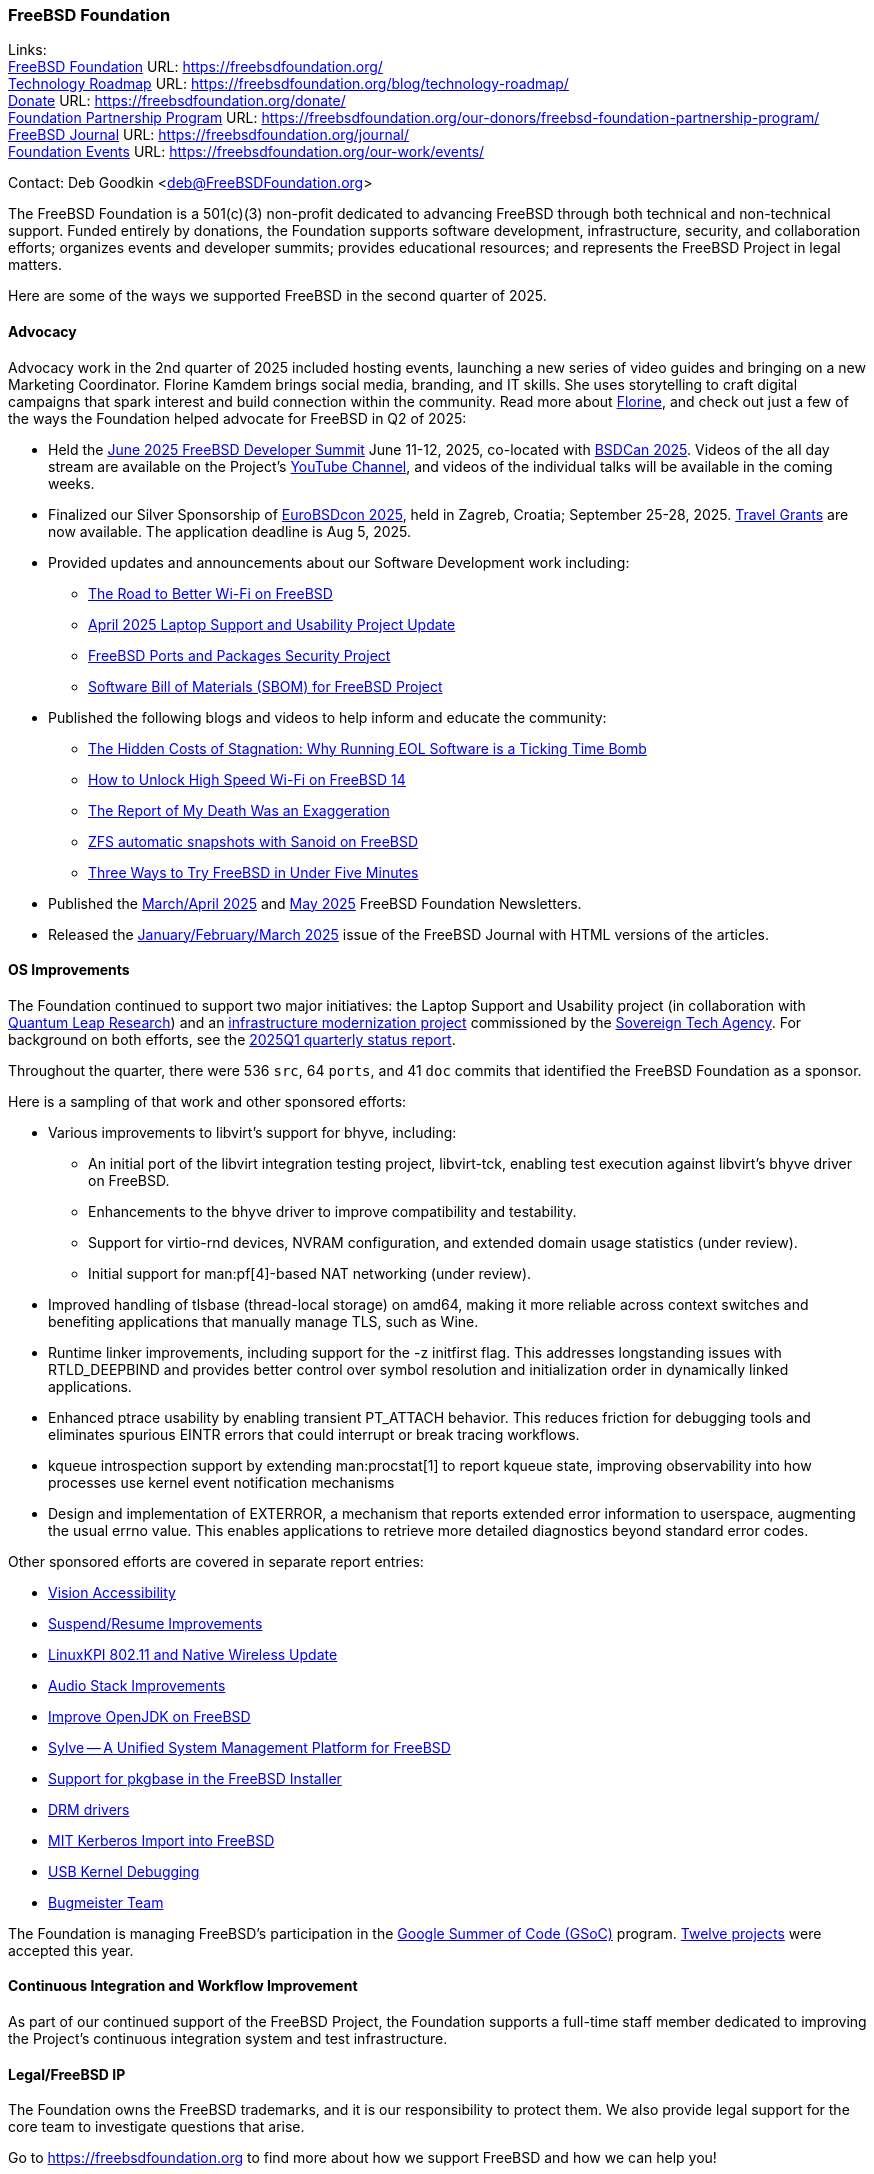 === FreeBSD Foundation

Links: +
link:https://freebsdfoundation.org/[FreeBSD Foundation] URL: link:https://freebsdfoundation.org/[] +
link:https://freebsdfoundation.org/blog/technology-roadmap/[Technology Roadmap] URL: link:https://freebsdfoundation.org/blog/technology-roadmap/[] +
link:https://freebsdfoundation.org/donate/[Donate] URL: link:https://freebsdfoundation.org/donate/[] +
link:https://freebsdfoundation.org/our-donors/freebsd-foundation-partnership-program/[Foundation Partnership Program] URL: link:https://freebsdfoundation.org/our-donors/freebsd-foundation-partnership-program/[] +
link:https://freebsdfoundation.org/journal/[FreeBSD Journal] URL: link:https://freebsdfoundation.org/journal/[] +
link:https://freebsdfoundation.org/our-work/events/[Foundation Events] URL: link:https://freebsdfoundation.org/our-work/events/[]

Contact: Deb Goodkin <deb@FreeBSDFoundation.org>

The FreeBSD Foundation is a 501(c)(3) non-profit dedicated to advancing FreeBSD through both technical and non-technical support.
Funded entirely by donations, the Foundation supports software development, infrastructure, security, and collaboration efforts; organizes events and developer summits; provides educational resources; and represents the FreeBSD Project in legal matters.

Here are some of the ways we supported FreeBSD in the second quarter of 2025.

==== Advocacy

Advocacy work in the 2nd quarter of 2025 included hosting events, launching a new series of video guides and bringing on a new Marketing Coordinator.
Florine Kamdem brings social media, branding, and IT skills.
She uses storytelling to craft digital campaigns that spark interest and build connection within the community.
Read more about link:https://freebsdfoundation.org/about-us/our-team/[Florine], and check out just a few of the ways the Foundation helped advocate for FreeBSD in Q2 of 2025:

* Held the link:https://wiki.freebsd.org/DevSummit/202506[June 2025 FreeBSD Developer Summit] June 11-12, 2025, co-located with link:https://www.bsdcan.org/2025[BSDCan 2025].
  Videos of the all day stream are available on the Project's https://www.youtube.com/c/FreeBSDProject[YouTube Channel], and videos of the individual talks will be available in the coming weeks.
* Finalized our Silver Sponsorship of https://2025.eurobsdcon.org/[EuroBSDcon 2025], held in Zagreb, Croatia; September 25-28, 2025.
  link:https://docs.google.com/forms/d/e/1FAIpQLSfj82hLQ8-uKrr1B6MmgnhzZj7pzMaTjA708hszSLHwDn7msA/viewform[Travel Grants] are now available.
  The application deadline is Aug 5, 2025.
* Provided updates and announcements about our Software Development work including:
** link:https://freebsdfoundation.org/blog/the-road-to-better-wi-fi-on-freebsd/[The Road to Better Wi-Fi on FreeBSD]
** link:https://freebsdfoundation.org/blog/april-2025-laptop-support-and-usability-project-update/[April 2025 Laptop Support and Usability Project Update]
** link:https://freebsdfoundation.org/blog/freebsd-ports-and-packages-security-project/[FreeBSD Ports and Packages Security Project]
** link:https://freebsdfoundation.org/blog/software-bill-of-materials-sbom-for-freebsd-project/[Software Bill of Materials (SBOM) for FreeBSD Project]
* Published the following blogs and videos to help inform and educate the community:
** link:https://freebsdfoundation.org/blog/the-hidden-costs-of-stagnation-why-running-eol-software-is-a-ticking-time-bomb/[The Hidden Costs of Stagnation: Why Running EOL Software is a Ticking Time Bomb]
** link:https://freebsdfoundation.org/blog/how-to-unlock-high-speed-wi-fi-on-freebsd-14/[How to Unlock High Speed Wi-Fi on FreeBSD 14]
** link:https://freebsdfoundation.org/blog/the-report-of-my-death-was-an-exaggeration/[The Report of My Death Was an Exaggeration]
** link:https://freebsdfoundation.org/blog/zfs-automatic-snapshots-with-sanoid-on-freebsd/[ZFS automatic snapshots with Sanoid on FreeBSD]
** link:https://freebsdfoundation.org/blog/three-ways-to-try-freebsd-in-under-five-minutes/[Three Ways to Try FreeBSD in Under Five Minutes]
* Published the link:https://mailchi.mp/freebsdfoundation.org/update_march25-17599148[March/April 2025] and link:https://mailchi.mp/freebsdfoundation.org/update_may25-17600084[May 2025] FreeBSD Foundation Newsletters.
* Released the link:https://freebsdfoundation.org/our-work/journal/browser-based-edition/downstreams/[January/February/March 2025] issue of the FreeBSD Journal with HTML versions of the articles.

==== OS Improvements

The Foundation continued to support two major initiatives: the Laptop Support and Usability project (in collaboration with link:https://www.ql-research.com/[Quantum Leap Research]) and an <<_infrastructure_modernization,infrastructure modernization project>> commissioned by the link:https://www.sovereign.tech/[Sovereign Tech Agency].
For background on both efforts, see the link:https://www.freebsd.org/status/report-2025-01-2025-03/#_freebsd_foundation[2025Q1 quarterly status report].

Throughout the quarter, there were 536 `src`, 64 `ports`, and 41 `doc` commits that identified the FreeBSD Foundation as a sponsor.

Here is a sampling of that work and other sponsored efforts:

* Various improvements to libvirt's support for bhyve, including:
** An initial port of the libvirt integration testing project, libvirt-tck, enabling test execution against libvirt's bhyve driver on FreeBSD.
** Enhancements to the bhyve driver to improve compatibility and testability.
** Support for virtio-rnd devices, NVRAM configuration, and extended domain usage statistics (under review).
** Initial support for man:pf[4]-based NAT networking (under review).
* Improved handling of tlsbase (thread-local storage) on amd64, making it more reliable across context switches and benefiting applications that manually manage TLS, such as Wine.
* Runtime linker improvements, including support for the -z initfirst flag.
  This addresses longstanding issues with RTLD_DEEPBIND and provides better control over symbol resolution and initialization order in dynamically linked applications.
* Enhanced ptrace usability by enabling transient PT_ATTACH behavior.
  This reduces friction for debugging tools and eliminates spurious EINTR errors that could interrupt or break tracing workflows.
* kqueue introspection support by extending man:procstat[1] to report kqueue state, improving observability into how processes use kernel event notification mechanisms
* Design and implementation of EXTERROR, a mechanism that reports extended error information to userspace, augmenting the usual errno value.
  This enables applications to retrieve more detailed diagnostics beyond standard error codes.

Other sponsored efforts are covered in separate report entries:

* <<_vision_accessibility,Vision Accessibility>>
* <<_suspendresume_improvement,Suspend/Resume Improvements>>
* <<_linuxkpi_802_11_and_native_wireless_update,LinuxKPI 802.11 and Native Wireless Update>>
* <<_audio_stack_improvements,Audio Stack Improvements>>
* <<_improve_openjdk_on_freebsd,Improve OpenJDK on FreeBSD>>
* <<_sylve_a_unified_system_management_platform_for_freebsd,Sylve -- A Unified System Management Platform for FreeBSD>>
* <<_support_for_pkgbase_in_the_FreeBSD_installer,Support for pkgbase in the FreeBSD Installer>>
* <<_drm_drivers,DRM drivers>>
* <<_mit_kerberos_import_into_FreeBSD,MIT Kerberos Import into FreeBSD>>
* <<_usb_kernel_debugging, USB Kernel Debugging>>
* <<_bugmeister_team,Bugmeister Team>>

The Foundation is managing FreeBSD's participation in the link:https://summerofcode.withgoogle.com/[Google Summer of Code (GSoC)] program.
link:https://wiki.freebsd.org/SummerOfCode2025Projects[Twelve projects] were accepted this year.

==== Continuous Integration and Workflow Improvement

As part of our continued support of the FreeBSD Project, the Foundation supports a full-time staff member dedicated to improving the Project's continuous integration system and test infrastructure.

==== Legal/FreeBSD IP

The Foundation owns the FreeBSD trademarks, and it is our responsibility to protect them.
We also provide legal support for the core team to investigate questions that arise.

Go to link:https://freebsdfoundation.org[] to find more about how we support FreeBSD and how we can help you!
